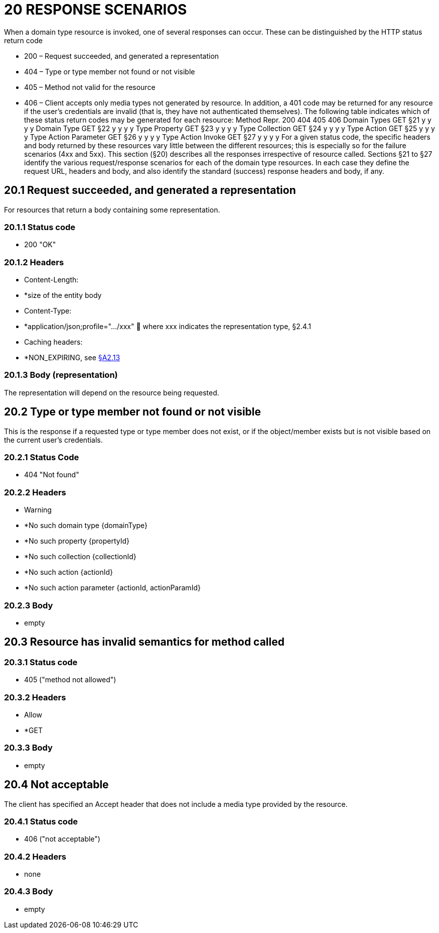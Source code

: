 = 20 RESPONSE SCENARIOS

When a domain type resource is invoked, one of several responses can occur.
These can be distinguished by the HTTP status return code

* 200 – Request succeeded, and generated a representation

* 404 – Type or type member not found or not visible

* 405 – Method not valid for the resource

* 406 – Client accepts only media types not generated by resource.
In addition, a 401 code may be returned for any resource if the user's credentials are invalid (that is, they have not authenticated themselves).
The following table indicates which of these status return codes may be generated for each resource:
Method Repr. 200 404 405 406 Domain Types GET §21 y y y y Domain Type GET §22 y y y y Type Property GET §23 y y y y Type Collection GET §24 y y y y Type Action GET §25 y y y y Type Action Parameter GET §26 y y y y Type Action Invoke GET §27 y y y y For a given status code, the specific headers and body returned by these resources vary little between the different resources; this is especially so for the failure scenarios (4xx and 5xx).
This section (§20) describes all the responses irrespective of resource called.
Sections §21 to §27 identify the various request/response scenarios for each of the domain type resources.
In each case they define the request URL, headers and body, and also identify the standard (success) response headers and body, if any.

== 20.1 Request succeeded, and generated a representation

For resources that return a body containing some representation.

=== 20.1.1 Status code

* 200 "OK"

=== 20.1.2 Headers

* Content-Length:

* *size of the entity body

* Content-Type:

* *application/json;profile=".../xxx"  where xxx indicates the representation type, §2.4.1

* Caching headers:

* *NON_EXPIRING, see xref:section-a/chapter-02.adoc#_2-13-caching-cache-control-and-other-headers[§A2.13]

=== 20.1.3 Body (representation)

The representation will depend on the resource being requested.

== 20.2 Type or type member not found or not visible

This is the response if a requested type or type member does not exist, or if the object/member exists but is not visible based on the current user's credentials.

=== 20.2.1 Status Code

* 404 "Not found"

=== 20.2.2 Headers

* Warning

* *No such domain type {domainType}

* *No such property {propertyId}

* *No such collection {collectionId}

* *No such action {actionId}

* *No such action parameter {actionId, actionParamId}

=== 20.2.3 Body

* empty

== 20.3 Resource has invalid semantics for method called

=== 20.3.1 Status code

* 405 ("method not allowed")

=== 20.3.2 Headers

* Allow

* *GET

=== 20.3.3 Body

* empty

== 20.4 Not acceptable

The client has specified an Accept header that does not include a media type provided by the resource.

=== 20.4.1 Status code

* 406 ("not acceptable")

=== 20.4.2 Headers

* none

=== 20.4.3 Body

* empty

